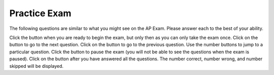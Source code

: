 .. qnum::
   :prefix: 13-4-
   :start: 1
   
.. highlight:: java
   :linenothreshold: 4
   

.. |start| image:: Figures/start.png
    :height: 24px
    :align: top
    :alt: start

.. |next| image:: Figures/next.png
    :height: 24px
    :align: top
    :alt: next

.. |prev| image:: Figures/prev.png
    :height: 24px
    :align: top
    :alt: previous

.. |pause| image:: Figures/pause.png
    :height: 24px
    :align: top
    :alt: pause

.. |finish| image:: Figures/finishExam.png
    :height: 24px
    :align: top
    :alt: finish exam

Practice Exam 
============================================================

.. This said for first half of exam but it includes inheritance and has a lot of errors.

The following  questions are similar to what you might see on the AP Exam.  Please answer each to the best of your ability.

Click the |start| button when you are ready to begin the exam, but only then as you can only take the exam once.  Click on the |next| button to go to the next question.  Click on the |prev| button to go to the previous question.  Use the number buttons to jump to a particular question.  Click the |pause| button to pause the exam (you will not be able to see the questions when the exam is paused).  Click on the |finish| button after you have answered all the questions.  The number correct, number wrong, and number skipped will be displayed.




.. timed:: practiceExamX
   :timelimit: 40
   
   .. mchoice:: mt1_3
      :answer_a: I only
      :answer_b: II only
      :answer_c: IV only
      :answer_d: II and III
      :answer_e: I, II, and III
      :correct: d
      :feedback_a: This implementation of ''addMinutes'' does not account for values of additionMinutes that push the minute count above 60.
      :feedback_b: Implementation II works, but implementation III also works.
      :feedback_c: Implementation IV does not work for situations where additionMinutes + minutes does not go above 60.
      :feedback_d: Correct!
      :feedback_e: Implementations II and III are correct, but implementation I is not. Implementation I does not account for values of additionMinutes that push the minute account above 60.

      Consider the following declaration for a class that will be used to represent points in time.  Which of these options correctly implement ''addMinutes()''?

      .. code-block:: java

         public class Timer
         {
            private int hours; // number of hours
            private int minutes; // 0 <= minutes < 60

            void addHours(int addition)
            {
               hours = hours + addition;
            }

			      void addMinutes(int additionMinutes)
			      {
			         // implementation not shown
			      }

            // ... other methods not shown

         }

        Proposed Implementations:

        I.   public void addMinutes(int additionMinutes)
             {
                minutes = minutes + additionMinutes;
             }

        II.  public void addMinutes(int additionMinutes)
             {
                if(minutes + additionMinutes >= 60)
                {
                   hours += (additionMinutes/60);
                   minutes += (additionMinutes % 60);
                }
                else
                {
                	minutes += additionMinutes;
                }
             }

        III. public void addMinutes(int additionMinutes)
             {
             	  minutes += additionMinutes;
                  while(minutes >= 60)
                  {
				      hours++;
				      minutes -= 60;
				  }
             }

        IV.  public void addMinutes(int additionMinutes){
             {
        	       if(additionMinutes + minutes >= 60)
        	       {
        	           minutes = additionMinutes + minutes - 60;
        	           hours += 1;
        	       }
             }

   .. mchoice:: mt1_4
      :answer_a: int[] nums = [5];
      :answer_b: int nums[5];
      :answer_c: int[] nums = { 2, 4, 6, 8, 10 };
      :answer_d: int[] nums; nums = new int[5];
      :correct: a
      :feedback_a: The left side is okay, but the right side is wrong.
      :feedback_b: This correctly declares an array of five integers.
      :feedback_c: This correctly declares and initializes an array of five integers.
      :feedback_d: This declares nums to be an array of integers and then creates the array.

      Which is NOT a correct way to declare an array of 5 integers?


   .. mchoice:: mt1_7
      :answer_a: { 1, 2, 5, 4, 3 }
      :answer_b: { 1, 2, 5, 4, 5 }
      :answer_c: { 5, 4, 1, 2, 3 }
      :answer_d: { 1, 2, 4, 4, 3 }
      :answer_e: { 1, 4, 3, 2, 5 }
      :correct: a
      :feedback_a: Correct!
      :feedback_b: Incorrect. Remember that arrays are indexed from 0.
      :feedback_c: Incorrect, temp is used to hold the value from index 2 and that value is put in index 4.
      :feedback_d: Nums at index 2 is set to the value of nums at index 4, not just the value 4.
      :feedback_e: Incorrect. Remember that arrays are indexed from 0.

      What are the contents of nums after the following code is executed?

      .. code-block:: java

         int [] nums = { 1, 2, 3, 4, 5 };
         int temp = nums[2];
         nums[2] = nums[4];
         nums[4] = temp;

   .. mchoice:: mt1_8
      :answer_a: !(a && b)
      :answer_b: !a && b
      :answer_c: !a && !b
      :answer_d: a && b
      :answer_e: a || !b
      :correct: c
      :feedback_a: This would be true if a or b are false using De Morgan's laws: !(a && b) = !a || !b.
      :feedback_b: If b was false, this option would be false.
      :feedback_c: Correct!
      :feedback_d: This will only be true only when both a and b are true.
      :feedback_e: This will only be true if a is true, or b is false.

      Which option will evaluate to true, if and only if both a and b are false?

   .. mchoice:: mt1_10
      :answer_a: Prints the string in reverse order
      :answer_b: Deletes the second half of the string
      :answer_c: Prints string normally
      :answer_d: Compile-time error occurs
      :answer_e: Prints alternating characters from beginning and end of the string.
      :correct: a
      :feedback_a: This method prints the reversed string.
      :feedback_b: Incorrect, this method prints the parameter reversed.
      :feedback_c: Incorrect, this method prints the parameter reversed.
      :feedback_d: Incorrect, this method prints the parameter reversed.
      :feedback_e: Incorrect, this method prints the parameter reversed.

      What does the function ''mystery'' do?

      .. code-block:: java

         public void mystery (String tester)
         {
           for (int i = tester.length(); i >= 0; i--)
           {
               System.out.print(tester.charAt(i));
           }
           System.out.println("");
         }

   .. mchoice:: mt1_11
      :answer_a: "Hello World!"
      :answer_b: "Hello "
      :answer_c: "He"
      :answer_d: "HloWrd"
      :answer_e: "el ol!"
      :correct: d
      :feedback_a: The variable holds all characters that were stored at even indices for the original phrase.
      :feedback_b: The variable holds all characters that were stored at even indices for the original phrase.
      :feedback_c: The variable holds all characters that were stored at even indices for the original phrase.
      :feedback_d: Correct! The variable holds all characters that were stored at even indices for the original phrase.
      :feedback_e: The variable holds all characters that were stored at even indices for the original phrase.

      After the following code is executed, what does the variable mystery hold?

      .. code-block:: java

         public class mysterious
         {
            public static void main (String[] args)
            {
               String mystery;
               String starter = "Hello World!";
               for(int i = 0; i < starter.length(); i++)
               {
                 if(i % 2 == 0)
                 {
                   mystery += starter.charAt(i);
                 }
               }
            }
         }

   .. mchoice:: mt1_12
      :answer_a: The value is the first one in the array
      :answer_b: The value is in the middle of the array
      :answer_c: The value is at position 3 in the array
      :answer_d: The value isn't in the array
      :answer_e: The value is at position 6 in the array
      :correct: d
      :feedback_a: This would be true for the shortest execution.  This would only take one execution of the loop.
      :feedback_b: This would take 5 executions of the loop.
      :feedback_c: This would take 3 executions of the loop.
      :feedback_d: A sequential search loops through the elements of an array starting with the first and ending with the last and returns from the loop as soon as it finds the passed value.  It has to check every value in the array when the value it is looking for is not in the array.  This would take 10 executions of the loop.
      :feedback_e: This would take 6 executions of the loop.

      Which will cause the longest execution of a sequential search looking for a value in an array of 10 integers?

   .. mchoice:: mt1_13
      :answer_a: IV
      :answer_b: V
      :answer_c: I and II
      :answer_d: I and III
      :answer_e: I only
      :correct: a
      :feedback_a: All of these are valid reasons to use an inheritance hierarchy.
      :feedback_b: In fact, all of the reasons listed are valid. Subclasses can reuse methods written for superclasses without code replication, subclasses can be stored in the same array, and passed as arguments to methods meant for the superclass.   All of which make writing code more streamlined.
      :feedback_c: III is also valid. In some cases you might want to store subclasses together in a single array, and inheritance allows for this.
      :feedback_d: II is also valid. In some cases a single method is applicable for a number of subclasses, and inheritance allows you to pass objects of the subclasses to the same method instead of writing individual methods for each subclass.
      :feedback_e: II and III are also valid, in some cases a single method is applicable for a number of subclasses, and inheritance allows you to pass all the subclasses to the same method instead of writing individual methods for each subclass and you might want to store subclasses together in a single array, and inheritance allows for this.

      Which of the following reasons for using an inheritance hierarchy are valid?

      .. code-block:: java

         I.   Methods from a superclass can be used in a subclass without rewriting
              or copying code.
         II.  An Object from a subclass can be passed as an argument to a method that takes an object of the superclass
         III. Objects from subclasses can be stored in the same array
         IV.  All of the above
         V.   None of the above

   .. mchoice:: mt1_14
      :answer_a: 4
      :answer_b: 16
      :answer_c: 7
      :answer_d: 2
      :answer_e: 3
      :correct: d
      :feedback_a: This would be true if it was return(a[1]*= 2);.
      :feedback_b: This would be true if the return statement was return (a[0]*=2);.
      :feedback_c: This would be true if it was a[0]--;  Or it would be true if array indicies started at 1, but they start with 0.
      :feedback_d: The statement a[1]--; is the same as a[1] = a[1] - 1; so this will change the 3 to a 2.  The return (a[1] * 2) does not change the value at a[1].
      :feedback_e: This can't be true because a[1]--; means the same as a[1] = a[1] - 1;  So the 3 will become a 2.  Parameters are all pass by value in Java which means that a copy of the value is passed to a method.  But, since an array is an object a copy of the value is a copy of the reference to the object.  So changes to objects in methods are permanent.

      Consider the following method and if ``int[] a = {8, 3, 1}``, what is the value in ``a[1]`` after ``m1(a);`` is run?

      .. code-block:: java

         public int m1(int[] a)
         {
            a[1]--;
            return (a[1] * 2);
         }

   .. mchoice:: mt1_15
      :answer_a: a = 6 and b = 7
      :answer_b: a = 6 and b = 13
      :answer_c: a = 13 and b = 0
      :answer_d: a = 6 and b = 0
      :answer_e: a = 0 and b = 13
      :correct: c
      :feedback_a: This would be true if the loop stopped when i was equal to 6.
      :feedback_b: Actually i = 6 and t = 6 and a = 13 after the loop finishes.
      :feedback_c: The variable i loops from 1 to 6 <br>i = 1, t = 10, a = 4, b = 9<br>i = 2, t = 4, a  = 11, b =2<br>i = 3, t = 11, a = 5, b = 8<br>i = 4, t = 5, a = 12, b = 1<br>i = 5, t = 12, a = 6, b = 7<br>i = 6, t = 6, a = 13, b = 0
      :feedback_d: Actually i = 6 and t = 6 and b = 0 after the loop finishes.
      :feedback_e: No a = 13 and b = 0 after the loop finishes.

      What are the values of ``a`` and ``b`` after the ``for`` loop finishes?

      .. code-block:: java

         int a = 10, b = 3, t;
         for (int i = 1; i <= 6; i++)
         {
            t = a;
            a = i + b;
            b = t - i;
         }

   .. mchoice:: mt1_16
      :answer_a: hi there
      :answer_b: HI THERE
      :answer_c: Hi There
      :answer_d: null
      :answer_e: hI tHERE
      :correct: c
      :feedback_a: This would only be correct if we had s1 = s2; after s2.toLowerCase(); was executed.  Strings are immutable and so any change to a string returns a new string.
      :feedback_b: This would be correct if we had s1 = s3; after s3.toUpperCase(); was executed.  Strings are immutable and so any change to a string returns a new string.
      :feedback_c: Strings are immutable meaning that any changes to a string creates and returns a new string, so the string referred to by s1 does not change
      :feedback_d: This would be true if we had s1 = s4; after s4 = null; was executed.  Strings are immutable and so any changes to a string returns a new string.
      :feedback_e: Strings are immutable and so any changes to a string returns a new string.

      Consider the following code.  What string is referenced by ``s1`` after the code executes?

      .. code-block:: java

         String s1 = "Hi There";
         String s2 = s1;
         String s3 = s2;
         String s4 = s1;
         s2 = s2.toLowerCase();
         s3 = s3.toUpperCase();
         s4 = null;

   .. mchoice:: mt1_17
      :answer_a: 4
      :answer_b: 8
      :answer_c: 9
      :answer_d: 12
      :answer_e: 10
      :correct: b
      :feedback_a: This would be correct if the variable col was 0 because then it would add 1 + 1 + 1 + 1 which is 4.
      :feedback_b: The variable col is 2, so it adds 2 + 2 + 3 + 1 which is 8.
      :feedback_c: This would be correct if the variable col was 1 because then it would add 1 + 2 + 2 + 4 which is 9.
      :feedback_d: This would be correct if the variable col was 3 becuase then it would add 2 + 4 + 4 + 2 which is 12.
      :feedback_e: This would be true if we were adding the values in the 3rd row (row = 2) instead of the 3rd column.  This would be 1 + 2 + 3 + 4 which is 10.

      Consider the following code segment.  What value is in sum after this code executes?

      .. code-block:: java

          int[][] matrix = { {1,1,2,2},{1,2,2,4},{1,2,3,4},{1,4,1,2}};

          int sum = 0;
          int col = matrix[0].length - 2;
          for (int row = 0; row < 4; row++)
          {
             sum = sum + matrix[row][col];
          }

   .. mchoice:: mt1_18
      :answer_a: { { 2, 1, 1, 1 }, { 2, 2, 1, 1 }, { 2, 2, 2, 1 } }
      :answer_b: { { 2, 3, 3, 3 }, { 1, 2, 3, 3 }, { 1, 1, 2, 3 } }
      :answer_c: { { 2, 1, 1 }, { 2, 2, 1 }, { 2, 2, 2 }, { 2, 2, 2 } }
      :answer_d: { { 2, 3, 3 }, { 1, 2, 3 }, { 1, 1, 2 }, { 1, 1, 1 } }
      :answer_e: { { 1, 3, 3, 3 }, { 2, 1, 3, 3 }, { 2, 2, 1, 3 } }
      :correct: b
      :feedback_a: This would be true if it was filling mat with 1 if the row index is less than the column index, but it fills with a 3 in this case.
      :feedback_b: This will fill mat with 3 if the row index is less than the column index, 2 if the row index is equal to the column index, and a 1 if the row index is greater than the column index.
      :feedback_c: This would be true if it was int [][] mat = new int [4][3] and it filled the mat with 1 if the row index is less than the column index.
      :feedback_d: This would be true if it was int [][] mat = new int [4][3]. Remember that the first number is the number of rows.
      :feedback_e: This would be true if it filled the mat with 1 if the row and column indices are equal and 2 if the row index is greater than the column index.

      Consider the following code segment, what are the contents of mat after the code segment has executed?

      .. code-block:: java

         int [][] mat = new int [3][4];
         for (int row = 0; row < mat.length; row++)
         {
            for (int col = 0; col < mat[0].length; col++)
            {
               if (row < col)
                  mat[row][col] = 3;
               else if (row == col)
                  mat[row][col] = 2;
               else
                  mat[row][col] = 1;
            }
         }

   .. mchoice:: mt1_19
      :answer_a: The values don't matter, this will always cause an infinite loop.
      :answer_b: Whenever a has a value larger than temp.
      :answer_c: When all values in a are larger than temp.
      :answer_d: Whenever a includes a value equal to temp.
      :answer_e: Whenever a includes a value that is less than or equal to zero.
      :correct: e
      :feedback_a: An infinite loop will not always occur in this program segment.
      :feedback_b: Values larger then temp will not cause an infinite loop.
      :feedback_c: Values larger then temp will not cause an infinite loop.
      :feedback_d: Values equal to temp will not cause an infinite loop.
      :feedback_e: When a contains a value that is less than or equal to zero, then multiplying that value by 2 will never make the result larger than the temp value (which was set to some value > 0), so an infinite loop will occur.

      Assume that ``temp`` is an ``int`` variable initialized to be greater than zero and that ``a`` is an array of type ``int``.  Also, consider the following code segment.  Which of the following will cause an infinite loop?

      .. code-block:: java

         for ( int k = 0; k < a.length; k++ )
         {
            while ( a[k] < temp )
            {
               a[k] *= 2;
            }
         }


   .. mchoice:: mt1_20
      :answer_a: A
      :answer_b: B
      :answer_c: C
      :answer_d: D
      :answer_e: E
      :correct: c
      :feedback_a: This would be true if num1 and num2 were both greater than 0 and num1 was greater than num2.  However, num2 is less than 0.
      :feedback_b: This would be true if num1 and num2 were both greater than 0 and num1 was less than or equal to num2.  However, num2 is less than 0.
      :feedback_c: The first test is false since num2 is less than 0 and for a complex conditional joined with And (&&) to be true both expressions must be true.  Next, else if ((num2<0) || (num1<0)) is executed and this will be true since num2 is less than 0 and for a complex conditional joined with Or (||) only one of the expressions must be true for it to execute.
      :feedback_d: This will not happen since if num2 is less than 0 the previous conditional would be true ((num2<0) || (num1<0))).
      :feedback_e: This will not happen since if num2 is less than 0 the previous conditional would be true ((num2<0) || (num1<0))).

      Consider the following method.  What is the output from ``conditionTest(3,-2);``?

      .. code-block:: java

         public static void conditionTest(int num1, int num2)
         {
            if ((num1 > 0) && (num2 > 0)) {
               if (num1 > num2)
                  System.out.println("A");
               else
                  System.out.println("B");
            }
            else if ((num2 < 0) || (num1 < 0)) {
                System.out.println("C");
            }
            else if (num2 < 0) {
               System.out.println("D");
            }
            else {
               System.out.println("E");
            }
        }

.. controversial
   .. mchoice:: mt1_5
      :answer_a: numStudents
      :answer_b: numberOfStudentsInClass
      :answer_c: numberStudents
      :answer_d: numStud
      :answer_e: #students
      :correct: a
      :feedback_a: numStudents is brief, but still tells the user what the variable represents. Num is a common shortening of number and is allowed.
      :feedback_b: While this name gives the user information about what the variable represents, it is too long and therefore should be shorter.
      :feedback_c: Number is commonly abbreviated as num and should be abbreviated here.
      :feedback_d: Num is a satisfactory abbreviation of number, but stud is not a common enough abbreviation for student.
      :feedback_e: Variable names can start with '_', '$', or a letter, but not '#'.

      Which of the following is a good name for an integer variable that represents the number of students in a class?

   .. mchoice:: mt1_6
      :answer_a: class
      :answer_b: boolean
      :answer_c: String
      :answer_d: static
      :answer_e: void
      :correct: c
      :feedback_a: Class is a reserved keyword.  It is used to declare a class.
      :feedback_b: Boolean is a reserved keyword and a primitive data type.
      :feedback_c: Correct! All other options are reserved keywords in Java.
      :feedback_d: Static is a reserved keyword in Java.
      :feedback_e: Void is a reserved keyword in Java.

      Which of the following is NOT a reserved keyword in Java


.. This one is misleading.
..    .. mchoice:: mt1_2
      :answer_a: 0 3 6 9 12 15
      :answer_b: 0 1 2 3 4 5
      :answer_c: 1 4 7 10 13
      :answer_d: This code will not print anything.
      :answer_e: 0 3 6 9 12
      :correct: d
      :feedback_a: This would be true if this loop had the correct syntax on the print.
      :feedback_b: The conditional would only match multiples of three, and the program does not output anything due to incorrect syntax.
      :feedback_c: The conditional would only match multiples of three, and the program does not output anything due to incorrect syntax.
      :feedback_d: The syntax to output text is System.out.print(), so this code will cause a compiler error.
      :feedback_e: The program would also output 15, since the loop runs until x <= 15. However, the program does not output anything due to incorrect syntax.

      What will be printed after this code is executed?

      .. code-block:: java

        for (int i = 0; i <= 15; i++) {
           if (i % 3 == 0) {
               System.print(i + " ");
           }
        }
